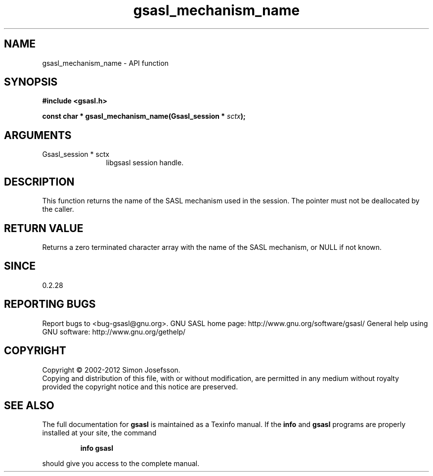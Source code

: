 .\" DO NOT MODIFY THIS FILE!  It was generated by gdoc.
.TH "gsasl_mechanism_name" 3 "1.8.1" "gsasl" "gsasl"
.SH NAME
gsasl_mechanism_name \- API function
.SH SYNOPSIS
.B #include <gsasl.h>
.sp
.BI "const char * gsasl_mechanism_name(Gsasl_session * " sctx ");"
.SH ARGUMENTS
.IP "Gsasl_session * sctx" 12
libgsasl session handle.
.SH "DESCRIPTION"
This function returns the name of the SASL mechanism used in the
session.  The pointer must not be deallocated by the caller.
.SH "RETURN VALUE"
Returns a zero terminated character array with the
name of the SASL mechanism, or NULL if not known.
.SH "SINCE"
0.2.28
.SH "REPORTING BUGS"
Report bugs to <bug-gsasl@gnu.org>.
GNU SASL home page: http://www.gnu.org/software/gsasl/
General help using GNU software: http://www.gnu.org/gethelp/
.SH COPYRIGHT
Copyright \(co 2002-2012 Simon Josefsson.
.br
Copying and distribution of this file, with or without modification,
are permitted in any medium without royalty provided the copyright
notice and this notice are preserved.
.SH "SEE ALSO"
The full documentation for
.B gsasl
is maintained as a Texinfo manual.  If the
.B info
and
.B gsasl
programs are properly installed at your site, the command
.IP
.B info gsasl
.PP
should give you access to the complete manual.
